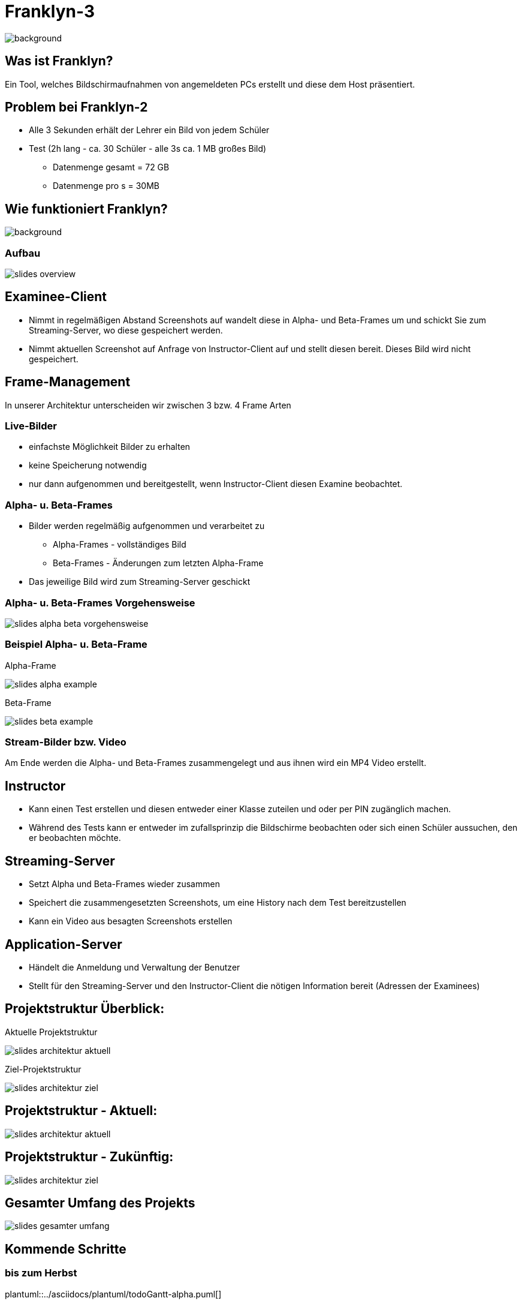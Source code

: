 = Franklyn-3


ifndef::imagesdir[:imagesdir: ../images]
:icons: font
:stylesheet: style.css
:stylesdir: style

image::../images/franklyn.png[background,size=cover]
== Was ist Franklyn?

Ein Tool, welches Bildschirmaufnahmen von angemeldeten PCs erstellt und diese dem Host präsentiert.

== Problem bei Franklyn-2

* Alle 3 Sekunden erhält der Lehrer ein Bild von jedem Schüler
* Test (2h lang - ca. 30 Schüler - alle 3s ca. 1 MB großes Bild)
** Datenmenge gesamt = 72 GB
** Datenmenge pro s = 30MB

== Wie funktioniert Franklyn?

image::../images/slides-bg-title.jpg[background, size=cover]

=== Aufbau

image::../images/slides-overview.png[]

== Examinee-Client

* Nimmt in regelmäßigen Abstand Screenshots auf wandelt diese in Alpha- und Beta-Frames um und schickt Sie zum Streaming-Server, wo diese gespeichert werden.
* Nimmt aktuellen Screenshot auf Anfrage von Instructor-Client auf und stellt diesen bereit. Dieses Bild wird nicht gespeichert.

== Frame-Management

In unserer Architektur unterscheiden wir zwischen 3 bzw. 4 Frame Arten

=== Live-Bilder

* einfachste Möglichkeit Bilder zu erhalten
* keine Speicherung notwendig
* nur dann aufgenommen und bereitgestellt, wenn Instructor-Client diesen Examine beobachtet.

=== Alpha- u. Beta-Frames

* Bilder werden regelmäßig aufgenommen und verarbeitet zu
** Alpha-Frames - vollständiges Bild
** Beta-Frames - Änderungen zum letzten Alpha-Frame
* Das jeweilige Bild wird zum Streaming-Server geschickt

=== Alpha- u. Beta-Frames Vorgehensweise

image::slides-alpha-beta-vorgehensweise.png[size=cover]

[.columns]
=== Beispiel Alpha- u. Beta-Frame

[.column]
--
Alpha-Frame

image::slides-alpha-example.png[size=cover]
--
[.column]
--
Beta-Frame

image::slides-beta-example.png[size=cover]
--


=== Stream-Bilder bzw. Video

Am Ende werden die Alpha- und Beta-Frames zusammengelegt und aus ihnen wird ein MP4 Video erstellt.

== Instructor

* Kann einen Test erstellen und diesen entweder einer Klasse zuteilen und oder per PIN zugänglich machen.
* Während des Tests kann er entweder im zufallsprinzip die Bildschirme beobachten oder sich einen Schüler aussuchen,
den er beobachten möchte.

== Streaming-Server

* Setzt Alpha und Beta-Frames wieder zusammen
* Speichert die zusammengesetzten Screenshots, um eine History nach dem Test bereitzustellen
* Kann ein Video aus besagten Screenshots erstellen

== Application-Server

* Händelt die Anmeldung und Verwaltung der Benutzer
* Stellt für den Streaming-Server und den Instructor-Client die nötigen Information bereit (Adressen der Examinees)

[.columns]
== Projektstruktur Überblick:

[.column]
--
Aktuelle Projektstruktur

image::slides-architektur-aktuell.png[]
--
[.column]
--
Ziel-Projektstruktur

image::slides-architektur-ziel.png[]
--


== Projektstruktur - Aktuell:

image::slides-architektur-aktuell.png[]

== Projektstruktur - Zukünftig:

image::slides-architektur-ziel.png[]

== Gesamter Umfang des Projekts

image::slides-gesamter-umfang.png[]

== Kommende Schritte

=== bis zum Herbst

plantuml::../asciidocs/plantuml/todoGantt-alpha.puml[]

=== bis Neujahr

plantuml::../asciidocs/plantuml/todoGantt-beta.puml[]


=== im kommenden Jahr

plantuml::../asciidocs/plantuml/todoGantt-final.puml[]

== Vielen Dank für Ihre Aufmerksamkeit